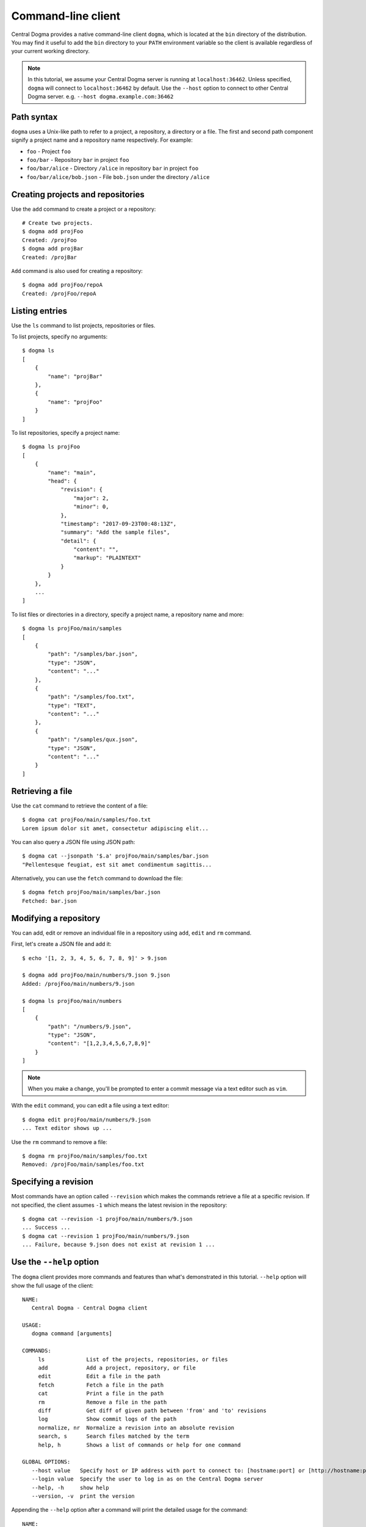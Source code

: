 .. _client-cli:

Command-line client
===================
Central Dogma provides a native command-line client ``dogma``, which is located at the ``bin`` directory of
the distribution. You may find it useful to add the ``bin`` directory to your ``PATH`` environment variable
so the client is available regardless of your current working directory.

.. note::

    In this tutorial, we assume your Central Dogma server is running at ``localhost:36462``. Unless specified,
    ``dogma`` will connect to ``localhost:36462`` by default. Use the ``--host`` option to connect to other
    Central Dogma server. e.g. ``--host dogma.example.com:36462``

Path syntax
-----------
``dogma`` uses a Unix-like path to refer to a project, a repository, a directory or a file. The first and second
path component signify a project name and a repository name respectively. For example:

- ``foo`` - Project ``foo``
- ``foo/bar`` - Repository ``bar`` in project ``foo``
- ``foo/bar/alice`` - Directory ``/alice`` in repository ``bar`` in project ``foo``
- ``foo/bar/alice/bob.json`` - File ``bob.json`` under the directory ``/alice``

Creating projects and repositories
----------------------------------
Use the ``add`` command to create a project or a repository::

    # Create two projects.
    $ dogma add projFoo
    Created: /projFoo
    $ dogma add projBar
    Created: /projBar

``Add`` command is also used for creating a repository::

    $ dogma add projFoo/repoA
    Created: /projFoo/repoA

Listing entries
---------------
Use the ``ls`` command to list projects, repositories or files.

To list projects, specify no arguments::

    $ dogma ls
    [
        {
            "name": "projBar"
        },
        {
            "name": "projFoo"
        }
    ]

To list repositories, specify a project name::

    $ dogma ls projFoo
    [
        {
            "name": "main",
            "head": {
                "revision": {
                    "major": 2,
                    "minor": 0,
                },
                "timestamp": "2017-09-23T00:48:13Z",
                "summary": "Add the sample files",
                "detail": {
                    "content": "",
                    "markup": "PLAINTEXT"
                }
            }
        },
        ...
    ]

To list files or directories in a directory, specify a project name, a repository name and more::

    $ dogma ls projFoo/main/samples
    [
        {
            "path": "/samples/bar.json",
            "type": "JSON",
            "content": "..."
        },
        {
            "path": "/samples/foo.txt",
            "type": "TEXT",
            "content": "..."
        },
        {
            "path": "/samples/qux.json",
            "type": "JSON",
            "content": "..."
        }
    ]

Retrieving a file
-----------------
Use the ``cat`` command to retrieve the content of a file::

    $ dogma cat projFoo/main/samples/foo.txt
    Lorem ipsum dolor sit amet, consectetur adipiscing elit...

You can also query a JSON file using JSON path::

    $ dogma cat --jsonpath '$.a' projFoo/main/samples/bar.json
    "Pellentesque feugiat, est sit amet condimentum sagittis...

Alternatively, you can use the ``fetch`` command to download the file::

    $ dogma fetch projFoo/main/samples/bar.json
    Fetched: bar.json

Modifying a repository
----------------------
You can add, edit or remove an individual file in a repository using ``add``, ``edit`` and ``rm`` command.

First, let's create a JSON file and add it::

    $ echo '[1, 2, 3, 4, 5, 6, 7, 8, 9]' > 9.json

    $ dogma add projFoo/main/numbers/9.json 9.json
    Added: /projFoo/main/numbers/9.json

    $ dogma ls projFoo/main/numbers
    [
        {
            "path": "/numbers/9.json",
            "type": "JSON",
            "content": "[1,2,3,4,5,6,7,8,9]"
        }
    ]

.. note::

    When you make a change, you'll be prompted to enter a commit message via a text editor such as ``vim``.

With the ``edit`` command, you can edit a file using a text editor::

    $ dogma edit projFoo/main/numbers/9.json
    ... Text editor shows up ...

Use the ``rm`` command to remove a file::

    $ dogma rm projFoo/main/samples/foo.txt
    Removed: /projFoo/main/samples/foo.txt

Specifying a revision
---------------------
Most commands have an option called ``--revision`` which makes the commands retrieve a file at a specific
revision. If not specified, the client assumes ``-1`` which means the latest revision in the repository::

    $ dogma cat --revision -1 projFoo/main/numbers/9.json
    ... Success ...
    $ dogma cat --revision 1 projFoo/main/numbers/9.json
    ... Failure, because 9.json does not exist at revision 1 ...

Use the ``--help`` option
-------------------------
The ``dogma`` client provides more commands and features than what's demonstrated in this tutorial. ``--help``
option will show the full usage of the client::

    NAME:
       Central Dogma - Central Dogma client

    USAGE:
       dogma command [arguments]

    COMMANDS:
         ls             List of the projects, repositories, or files
         add            Add a project, repository, or file
         edit           Edit a file in the path
         fetch          Fetch a file in the path
         cat            Print a file in the path
         rm             Remove a file in the path
         diff           Get diff of given path between 'from' and 'to' revisions
         log            Show commit logs of the path
         normalize, nr  Normalize a revision into an absolute revision
         search, s      Search files matched by the term
         help, h        Shows a list of commands or help for one command

    GLOBAL OPTIONS:
       --host value   Specify host or IP address with port to connect to: [hostname:port] or [http://hostname:port]
       --login value  Specify the user to log in as on the Central Dogma server
       --help, -h     show help
       --version, -v  print the version


Appending the ``--help`` option after a command will print the detailed usage for the command::

    NAME:
       dogma ls - List of the projects, repositories, or files

    USAGE:
       dogma ls [command options] project_name[/repository_name[/path]]

    OPTIONS:
       --pretty
       --simple
       --json
       --revision value, -r value
